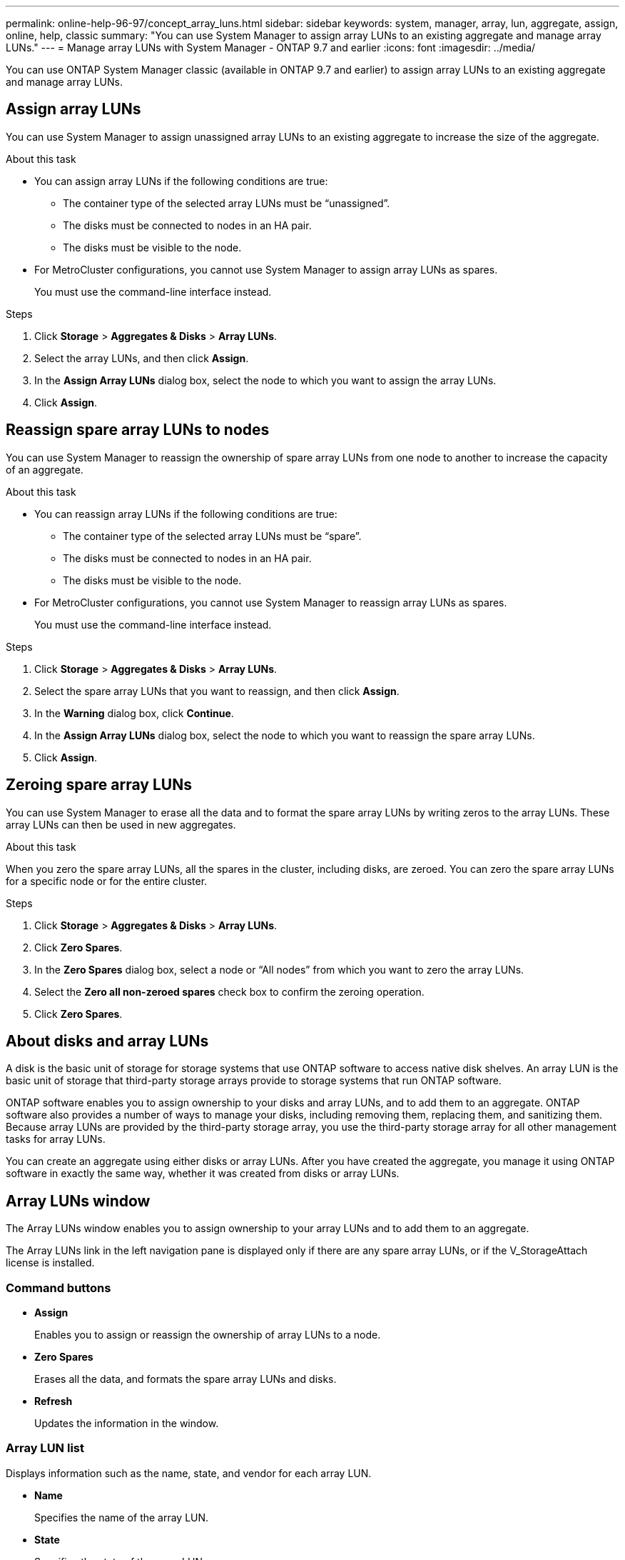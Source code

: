 ---
permalink: online-help-96-97/concept_array_luns.html
sidebar: sidebar
keywords: system, manager, array, lun, aggregate, assign, online, help, classic
summary: "You can use System Manager to assign array LUNs to an existing aggregate and manage array LUNs."
---
= Manage array LUNs with System Manager - ONTAP 9.7 and earlier
:icons: font
:imagesdir: ../media/

[.lead]
You can use ONTAP System Manager classic (available in ONTAP 9.7 and earlier) to assign array LUNs to an existing aggregate and manage array LUNs.

== Assign array LUNs

You can use System Manager to assign unassigned array LUNs to an existing aggregate to increase the size of the aggregate.

.About this task

* You can assign array LUNs if the following conditions are true:
 ** The container type of the selected array LUNs must be "`unassigned`".
 ** The disks must be connected to nodes in an HA pair.
 ** The disks must be visible to the node.
* For MetroCluster configurations, you cannot use System Manager to assign array LUNs as spares.
+
You must use the command-line interface instead.

.Steps

. Click *Storage* > *Aggregates & Disks* > *Array LUNs*.
. Select the array LUNs, and then click *Assign*.
. In the *Assign Array LUNs* dialog box, select the node to which you want to assign the array LUNs.
. Click *Assign*.

== Reassign spare array LUNs to nodes

You can use System Manager to reassign the ownership of spare array LUNs from one node to another to increase the capacity of an aggregate.

.About this task

* You can reassign array LUNs if the following conditions are true:
 ** The container type of the selected array LUNs must be "`spare`".
 ** The disks must be connected to nodes in an HA pair.
 ** The disks must be visible to the node.
* For MetroCluster configurations, you cannot use System Manager to reassign array LUNs as spares.
+
You must use the command-line interface instead.

.Steps

. Click *Storage* > *Aggregates & Disks* > *Array LUNs*.
. Select the spare array LUNs that you want to reassign, and then click *Assign*.
. In the *Warning* dialog box, click *Continue*.
. In the *Assign Array LUNs* dialog box, select the node to which you want to reassign the spare array LUNs.
. Click *Assign*.

== Zeroing spare array LUNs

You can use System Manager to erase all the data and to format the spare array LUNs by writing zeros to the array LUNs. These array LUNs can then be used in new aggregates.

.About this task

When you zero the spare array LUNs, all the spares in the cluster, including disks, are zeroed. You can zero the spare array LUNs for a specific node or for the entire cluster.

.Steps

. Click *Storage* > *Aggregates & Disks* > *Array LUNs*.
. Click *Zero Spares*.
. In the *Zero Spares* dialog box, select a node or "`All nodes`" from which you want to zero the array LUNs.
. Select the *Zero all non-zeroed spares* check box to confirm the zeroing operation.
. Click *Zero Spares*.

== About disks and array LUNs

A disk is the basic unit of storage for storage systems that use ONTAP software to access native disk shelves. An array LUN is the basic unit of storage that third-party storage arrays provide to storage systems that run ONTAP software.

ONTAP software enables you to assign ownership to your disks and array LUNs, and to add them to an aggregate. ONTAP software also provides a number of ways to manage your disks, including removing them, replacing them, and sanitizing them. Because array LUNs are provided by the third-party storage array, you use the third-party storage array for all other management tasks for array LUNs.

You can create an aggregate using either disks or array LUNs. After you have created the aggregate, you manage it using ONTAP software in exactly the same way, whether it was created from disks or array LUNs.

== Array LUNs window

The Array LUNs window enables you to assign ownership to your array LUNs and to add them to an aggregate.

The Array LUNs link in the left navigation pane is displayed only if there are any spare array LUNs, or if the V_StorageAttach license is installed.

=== Command buttons

* *Assign*
+
Enables you to assign or reassign the ownership of array LUNs to a node.

* *Zero Spares*
+
Erases all the data, and formats the spare array LUNs and disks.

* *Refresh*
+
Updates the information in the window.

=== Array LUN list

Displays information such as the name, state, and vendor for each array LUN.

* *Name*
+
Specifies the name of the array LUN.

* *State*
+
Specifies the state of the array LUN.

* *Vendor*
+
Specifies the name of the vendor.

* *Used Space*
+
Specifies the space used by the array LUN.

* *Total Size*
+
Specifies the size of the array LUN.

* *Container*
+
Specifies the aggregate to which the array LUN belongs.

* *Node name*
+
Specifies the name of the node to which the array LUN belongs.

* *Home owner*
+
Displays the name of the home node to which the array LUN is assigned.

* *Current owner*
+
Displays the name of the node that currently owns the array LUN.

* *Array name*
+
Specifies the name of the array.

* *Pool*
+
Displays the name of the pool to which the selected array LUN is assigned.

=== Details area

The area below the Array LUNs list displays detailed information about the selected array LUN.


*Related information*

https://docs.netapp.com/ontap-9/topic/com.netapp.doc.vs-irrg/home.html[FlexArray virtualization installation requirements and reference]

// 2021-12-14, Created by Aoife, sm-classic rework
